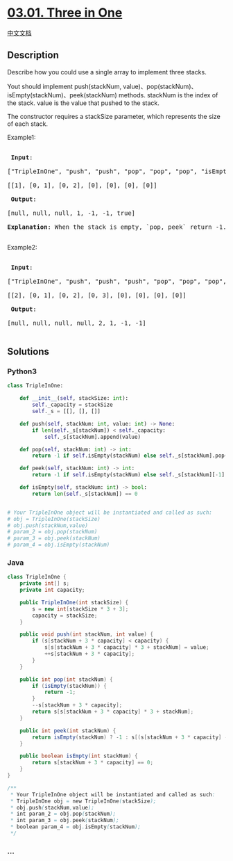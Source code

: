 * [[https://leetcode-cn.com/problems/three-in-one-lcci][03.01. Three in
One]]
  :PROPERTIES:
  :CUSTOM_ID: three-in-one
  :END:
[[./lcci/03.01.Three in One/README.org][中文文档]]

** Description
   :PROPERTIES:
   :CUSTOM_ID: description
   :END:

#+begin_html
  <p>
#+end_html

Describe how you could use a single array to implement three stacks.

#+begin_html
  </p>
#+end_html

#+begin_html
  <p>
#+end_html

Yout should implement push(stackNum,
value)、pop(stackNum)、isEmpty(stackNum)、peek(stackNum) methods. stackNum is
the index of the stack. value is the value that pushed to the stack.

#+begin_html
  </p>
#+end_html

#+begin_html
  <p>
#+end_html

The constructor requires a stackSize parameter, which represents the
size of each stack.

#+begin_html
  </p>
#+end_html

#+begin_html
  <p>
#+end_html

Example1:

#+begin_html
  </p>
#+end_html

#+begin_html
  <pre>

  <strong> Input</strong>: 

  [&quot;TripleInOne&quot;, &quot;push&quot;, &quot;push&quot;, &quot;pop&quot;, &quot;pop&quot;, &quot;pop&quot;, &quot;isEmpty&quot;]

  [[1], [0, 1], [0, 2], [0], [0], [0], [0]]

  <strong> Output</strong>: 

  [null, null, null, 1, -1, -1, true]

  <b>Explanation</b>: When the stack is empty, `pop, peek` return -1. When the stack is full, `push` does nothing.

  </pre>
#+end_html

#+begin_html
  <p>
#+end_html

Example2:

#+begin_html
  </p>
#+end_html

#+begin_html
  <pre>

  <strong> Input</strong>: 

  [&quot;TripleInOne&quot;, &quot;push&quot;, &quot;push&quot;, &quot;push&quot;, &quot;pop&quot;, &quot;pop&quot;, &quot;pop&quot;, &quot;peek&quot;]

  [[2], [0, 1], [0, 2], [0, 3], [0], [0], [0], [0]]

  <strong> Output</strong>: 

  [null, null, null, null, 2, 1, -1, -1]

  </pre>
#+end_html

** Solutions
   :PROPERTIES:
   :CUSTOM_ID: solutions
   :END:

#+begin_html
  <!-- tabs:start -->
#+end_html

*** *Python3*
    :PROPERTIES:
    :CUSTOM_ID: python3
    :END:
#+begin_src python
  class TripleInOne:

      def __init__(self, stackSize: int):
          self._capacity = stackSize
          self._s = [[], [], []]

      def push(self, stackNum: int, value: int) -> None:
          if len(self._s[stackNum]) < self._capacity:
              self._s[stackNum].append(value)

      def pop(self, stackNum: int) -> int:
          return -1 if self.isEmpty(stackNum) else self._s[stackNum].pop()

      def peek(self, stackNum: int) -> int:
          return -1 if self.isEmpty(stackNum) else self._s[stackNum][-1]

      def isEmpty(self, stackNum: int) -> bool:
          return len(self._s[stackNum]) == 0


  # Your TripleInOne object will be instantiated and called as such:
  # obj = TripleInOne(stackSize)
  # obj.push(stackNum,value)
  # param_2 = obj.pop(stackNum)
  # param_3 = obj.peek(stackNum)
  # param_4 = obj.isEmpty(stackNum)
#+end_src

*** *Java*
    :PROPERTIES:
    :CUSTOM_ID: java
    :END:
#+begin_src java
  class TripleInOne {
      private int[] s;
      private int capacity;

      public TripleInOne(int stackSize) {
          s = new int[stackSize * 3 + 3];
          capacity = stackSize;
      }

      public void push(int stackNum, int value) {
          if (s[stackNum + 3 * capacity] < capacity) {
              s[s[stackNum + 3 * capacity] * 3 + stackNum] = value;
              ++s[stackNum + 3 * capacity];
          }
      }

      public int pop(int stackNum) {
          if (isEmpty(stackNum)) {
              return -1;
          }
          --s[stackNum + 3 * capacity];
          return s[s[stackNum + 3 * capacity] * 3 + stackNum];
      }

      public int peek(int stackNum) {
          return isEmpty(stackNum) ? -1 : s[(s[stackNum + 3 * capacity] - 1) * 3 + stackNum];
      }

      public boolean isEmpty(int stackNum) {
          return s[stackNum + 3 * capacity] == 0;
      }
  }

  /**
   * Your TripleInOne object will be instantiated and called as such:
   * TripleInOne obj = new TripleInOne(stackSize);
   * obj.push(stackNum,value);
   * int param_2 = obj.pop(stackNum);
   * int param_3 = obj.peek(stackNum);
   * boolean param_4 = obj.isEmpty(stackNum);
   */
#+end_src

*** *...*
    :PROPERTIES:
    :CUSTOM_ID: section
    :END:
#+begin_example
#+end_example

#+begin_html
  <!-- tabs:end -->
#+end_html
